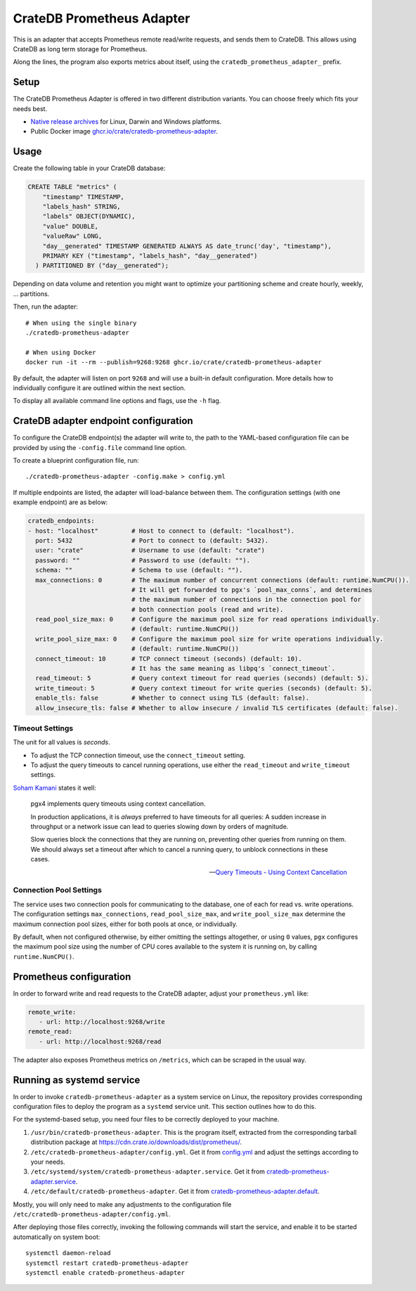 .. highlight:: sh

==========================
CrateDB Prometheus Adapter
==========================

|version| |ci-tests| |license|

This is an adapter that accepts Prometheus remote read/write requests,
and sends them to CrateDB. This allows using CrateDB as long term storage
for Prometheus.

Along the lines, the program also exports metrics about itself, using the
``cratedb_prometheus_adapter_`` prefix.


Setup
=====

The CrateDB Prometheus Adapter is offered in two different distribution
variants. You can choose freely which fits your needs best.

- `Native release archives`_ for Linux, Darwin and Windows platforms.
- Public Docker image `ghcr.io/crate/cratedb-prometheus-adapter`_.

.. _Native release archives: https://cdn.crate.io/downloads/dist/prometheus/
.. _ghcr.io/crate/cratedb-prometheus-adapter: https://ghcr.io/crate/cratedb-prometheus-adapter


Usage
=====

Create the following table in your CrateDB database:

.. code-block:: sql

  CREATE TABLE "metrics" (
      "timestamp" TIMESTAMP,
      "labels_hash" STRING,
      "labels" OBJECT(DYNAMIC),
      "value" DOUBLE,
      "valueRaw" LONG,
      "day__generated" TIMESTAMP GENERATED ALWAYS AS date_trunc('day', "timestamp"),
      PRIMARY KEY ("timestamp", "labels_hash", "day__generated")
    ) PARTITIONED BY ("day__generated");

Depending on data volume and retention you might want to optimize your partitioning scheme
and create hourly, weekly, ... partitions.

Then, run the adapter::

    # When using the single binary
    ./cratedb-prometheus-adapter

    # When using Docker
    docker run -it --rm --publish=9268:9268 ghcr.io/crate/cratedb-prometheus-adapter

By default, the adapter will listen on port ``9268`` and will use a built-in
default configuration. More details how to individually configure it are
outlined within the next section.

To display all available command line options and flags, use the ``-h`` flag.

CrateDB adapter endpoint configuration
======================================

To configure the CrateDB endpoint(s) the adapter will write to, the path to the
YAML-based configuration file can be provided by using the ``-config.file``
command line option.

To create a blueprint configuration file, run::

    ./cratedb-prometheus-adapter -config.make > config.yml

If multiple endpoints are listed, the adapter will load-balance between them.
The configuration settings (with one example endpoint) are as below:

.. code-block:: yaml

  cratedb_endpoints:
  - host: "localhost"         # Host to connect to (default: "localhost").
    port: 5432                # Port to connect to (default: 5432).
    user: "crate"             # Username to use (default: "crate")
    password: ""              # Password to use (default: "").
    schema: ""                # Schema to use (default: "").
    max_connections: 0        # The maximum number of concurrent connections (default: runtime.NumCPU()).
                              # It will get forwarded to pgx's `pool_max_conns`, and determines
                              # the maximum number of connections in the connection pool for
                              # both connection pools (read and write).
    read_pool_size_max: 0     # Configure the maximum pool size for read operations individually.
                              # (default: runtime.NumCPU())
    write_pool_size_max: 0    # Configure the maximum pool size for write operations individually.
                              # (default: runtime.NumCPU())
    connect_timeout: 10       # TCP connect timeout (seconds) (default: 10).
                              # It has the same meaning as libpq's `connect_timeout`.
    read_timeout: 5           # Query context timeout for read queries (seconds) (default: 5).
    write_timeout: 5          # Query context timeout for write queries (seconds) (default: 5).
    enable_tls: false         # Whether to connect using TLS (default: false).
    allow_insecure_tls: false # Whether to allow insecure / invalid TLS certificates (default: false).

Timeout Settings
----------------

The unit for all values is *seconds*.

- To adjust the TCP connection timeout, use the ``connect_timeout`` setting.
- To adjust the query timeouts to cancel running operations, use either
  the ``read_timeout`` and ``write_timeout`` settings.

`Soham Kamani <https://github.com/sohamkamani>`_ states it well:

    pgx4 implements query timeouts using context cancellation.

    In production applications, it is *always* preferred to have timeouts for all queries:
    A sudden increase in throughput or a network issue can lead to queries slowing down by
    orders of magnitude.

    Slow queries block the connections that they are running on, preventing other queries
    from running on them. We should always set a timeout after which to cancel a running
    query, to unblock connections in these cases.

    -- `Query Timeouts - Using Context Cancellation`_

Connection Pool Settings
------------------------

The service uses two connection pools for communicating to the database, one of each
for read vs. write operations. The configuration settings ``max_connections``,
``read_pool_size_max``, and ``write_pool_size_max`` determine the maximum
connection pool sizes, either for both pools at once, or individually.

By default, when not configured otherwise, by either omitting the settings altogether,
or using ``0`` values, ``pgx`` configures the maximum pool size using the number of CPU
cores available to the system it is running on, by calling ``runtime.NumCPU()``.


Prometheus configuration
========================

In order to forward write and read requests to the CrateDB adapter, adjust your
``prometheus.yml`` like:

.. code-block:: yaml

  remote_write:
     - url: http://localhost:9268/write
  remote_read:
     - url: http://localhost:9268/read

The adapter also exposes Prometheus metrics on ``/metrics``, which can be scraped in the usual way.


Running as systemd service
==========================

In order to invoke ``cratedb-prometheus-adapter`` as a system service on Linux,
the repository provides corresponding configuration files to deploy the program
as a ``systemd`` service unit. This section outlines how to do this.

For the systemd-based setup, you need four files to be correctly deployed to
your machine.

1. ``/usr/bin/cratedb-prometheus-adapter``.
   This is the program itself, extracted from the corresponding tarball
   distribution package at https://cdn.crate.io/downloads/dist/prometheus/.
2. ``/etc/cratedb-prometheus-adapter/config.yml``.
   Get it from `config.yml`_ and adjust the settings according to your needs.
3. ``/etc/systemd/system/cratedb-prometheus-adapter.service``.
   Get it from `cratedb-prometheus-adapter.service`_.
4. ``/etc/default/cratedb-prometheus-adapter``.
   Get it from `cratedb-prometheus-adapter.default`_.

Mostly, you will only need to make any adjustments to the configuration file
``/etc/cratedb-prometheus-adapter/config.yml``.

After deploying those files correctly, invoking the following commands will
start the service, and enable it to be started automatically on system boot::

    systemctl daemon-reload
    systemctl restart cratedb-prometheus-adapter
    systemctl enable cratedb-prometheus-adapter


.. |version| image:: https://img.shields.io/github/tag/crate/cratedb-prometheus-adapter.svg
    :alt: Version
    :target: https://github.com/crate/cratedb-prometheus-adapter

.. |ci-tests| image:: https://github.com/crate/cratedb-prometheus-adapter/workflows/Tests/badge.svg
    :alt: CI status
    :target: https://github.com/crate/cratedb-prometheus-adapter/actions?workflow=Tests

.. |license| image:: https://img.shields.io/badge/License-Apache%202.0-blue.svg
    :alt: License: Apache 2.0
    :target: https://opensource.org/licenses/Apache-2.0


.. _config.yml: https://github.com/crate/cratedb-prometheus-adapter/blob/main/config.yml
.. _cratedb-prometheus-adapter.default: https://github.com/crate/cratedb-prometheus-adapter/blob/main/systemd/cratedb-prometheus-adapter.default
.. _cratedb-prometheus-adapter.service: https://github.com/crate/cratedb-prometheus-adapter/blob/main/systemd/cratedb-prometheus-adapter.service
.. _Query Timeouts - Using Context Cancellation: https://www.sohamkamani.com/golang/sql-database/#query-timeouts---using-context-cancellation
